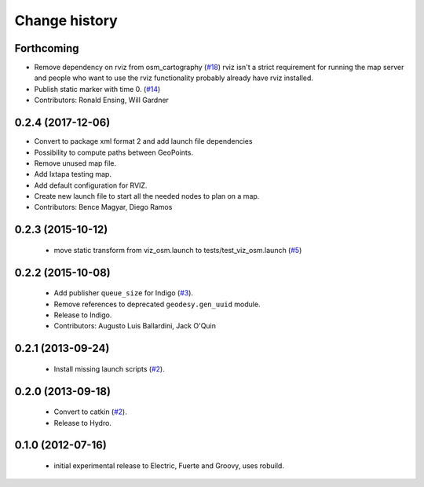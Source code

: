 Change history
==============

Forthcoming
-----------
* Remove dependency on rviz from osm_cartography (`#18 <https://github.com/ros-geographic-info/open_street_map/issues/18>`_)
  rviz isn't a strict requirement for running the map server and people who want to use the rviz functionality probably already have rviz installed.
* Publish static marker with time 0. (`#14 <https://github.com/ros-geographic-info/open_street_map/issues/14>`_)
* Contributors: Ronald Ensing, Will Gardner

0.2.4 (2017-12-06)
------------------
* Convert to package xml format 2 and add launch file dependencies
* Possibility to compute paths between GeoPoints.
* Remove unused map file.
* Add Ixtapa testing map.
* Add default configuration for RVIZ.
* Create new launch file to start all the needed nodes to plan on a map.
* Contributors: Bence Magyar, Diego Ramos

0.2.3 (2015-10-12)
------------------

 * move static transform from viz_osm.launch to
   tests/test_viz_osm.launch (`#5`_)

0.2.2 (2015-10-08)
------------------

 * Add publisher ``queue_size`` for Indigo (`#3`_).
 * Remove references to deprecated ``geodesy.gen_uuid`` module.
 * Release to Indigo.
 * Contributors: Augusto Luis Ballardini, Jack O'Quin

0.2.1 (2013-09-24)
------------------

 * Install missing launch scripts (`#2`_). 

0.2.0 (2013-09-18)
------------------

 * Convert to catkin (`#2`_).
 * Release to Hydro.

0.1.0 (2012-07-16)
------------------

 * initial experimental release to Electric, Fuerte and Groovy, uses
   robuild.

.. _`#2`: https://github.com/ros-geographic-info/open_street_map/issues/2
.. _`#3`: https://github.com/ros-geographic-info/open_street_map/issues/3
.. _`#5`: https://github.com/ros-geographic-info/open_street_map/issues/5
